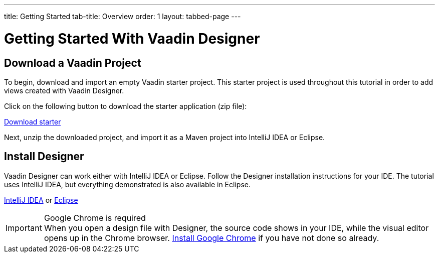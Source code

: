 ---
title: Getting Started
tab-title: Overview
order: 1
layout: tabbed-page
---

[[designer.installing.environment]]
= Getting Started With Vaadin Designer


== Download a Vaadin Project

To begin, download and import an empty Vaadin starter project.
This starter project is used throughout this tutorial in order to add views created with Vaadin Designer.

Click on the following button to download the starter application (zip file):

https://start.vaadin.com/?preset=no-views&dl[Download starter^,role="button secondary water"]

Next, unzip the downloaded project, and import it as a Maven project into IntelliJ IDEA or Eclipse.

== Install Designer

Vaadin Designer can work either with IntelliJ IDEA or Eclipse.
Follow the Designer installation instructions for your IDE.
The tutorial uses IntelliJ IDEA, but everything demonstrated is also available in Eclipse.

xref:intellij#[IntelliJ IDEA, role="button secondary water"] or xref:eclipse#[Eclipse, role="button secondary water"]

.Google Chrome is required
[IMPORTANT]
When you open a design file with Designer, the source code shows in your IDE, while the visual editor opens up in the Chrome browser.
https://www.google.com/chrome/[Install Google Chrome] if you have not done so already.
